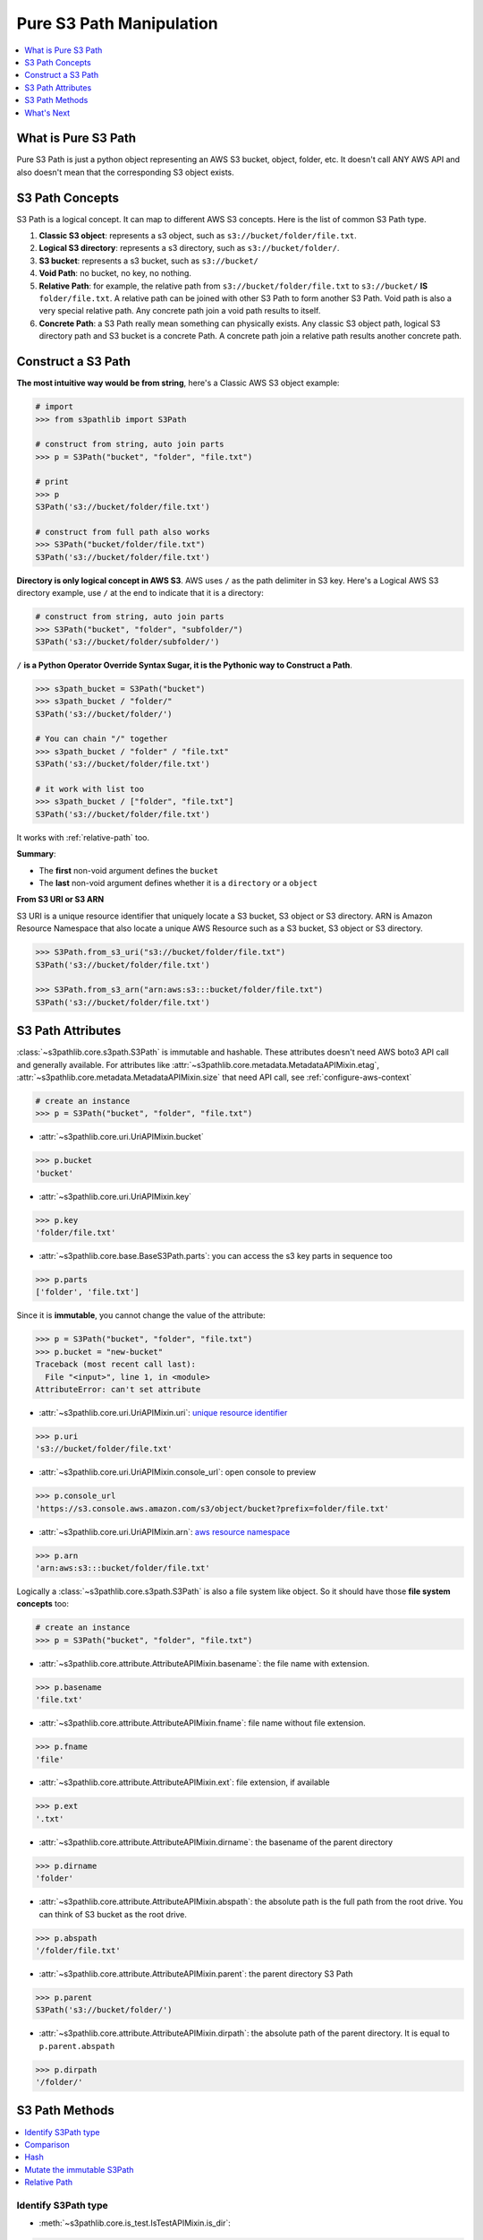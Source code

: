 .. _pure-s3-path-manipulation:

Pure S3 Path Manipulation
==============================================================================
.. contents::
    :class: this-will-duplicate-information-and-it-is-still-useful-here
    :depth: 1
    :local:


What is Pure S3 Path
------------------------------------------------------------------------------
Pure S3 Path is just a python object representing an AWS S3 bucket, object, folder, etc. It doesn't call ANY AWS API and also doesn't mean that the corresponding S3 object exists.


S3 Path Concepts
------------------------------------------------------------------------------
S3 Path is a logical concept. It can map to different AWS S3 concepts. Here is the list of common S3 Path type.

1. **Classic S3 object**: represents a s3 object, such as ``s3://bucket/folder/file.txt``.
2. **Logical S3 directory**: represents a s3 directory, such as ``s3://bucket/folder/``.
3. **S3 bucket**: represents a s3 bucket, such as ``s3://bucket/``
4. **Void Path**: no bucket, no key, no nothing.
5. **Relative Path**: for example, the relative path from ``s3://bucket/folder/file.txt`` to ``s3://bucket/`` **IS** ``folder/file.txt``. A relative path can be joined with other S3 Path to form another S3 Path. Void path is also a very special relative path. Any concrete path join a void path results to itself.
6. **Concrete Path**: a S3 Path really mean something can physically exists. Any classic S3 object path, logical S3 directory path and S3 bucket is a concrete Path. A concrete path join a relative path results another concrete path.


Construct a S3 Path
------------------------------------------------------------------------------
**The most intuitive way would be from string**, here's a Classic AWS S3 object example:

.. code-block:: python

    # import
    >>> from s3pathlib import S3Path

    # construct from string, auto join parts
    >>> p = S3Path("bucket", "folder", "file.txt")

    # print
    >>> p
    S3Path('s3://bucket/folder/file.txt')

    # construct from full path also works
    >>> S3Path("bucket/folder/file.txt")
    S3Path('s3://bucket/folder/file.txt')

**Directory is only logical concept in AWS S3**. AWS uses ``/`` as the path delimiter in S3 key. Here's a Logical AWS S3 directory example, use ``/`` at the end to indicate that it is a directory:

.. code-block:: python

    # construct from string, auto join parts
    >>> S3Path("bucket", "folder", "subfolder/")
    S3Path('s3://bucket/folder/subfolder/')

``/`` **is a Python Operator Override Syntax Sugar, it is the Pythonic way to Construct a Path**.

.. code-block:: python

    >>> s3path_bucket = S3Path("bucket")
    >>> s3path_bucket / "folder/"
    S3Path('s3://bucket/folder/')

    # You can chain "/" together
    >>> s3path_bucket / "folder" / "file.txt"
    S3Path('s3://bucket/folder/file.txt')

    # it work with list too
    >>> s3path_bucket / ["folder", "file.txt"]
    S3Path('s3://bucket/folder/file.txt')

It works with :ref:`relative-path` too.

**Summary**:

- The **first** non-void argument defines the ``bucket``
- The **last** non-void argument defines whether it is a ``directory`` or a ``object``

**From S3 URI or S3 ARN**

S3 URI is a unique resource identifier that uniquely locate a S3 bucket, S3 object or S3 directory. ARN is Amazon Resource Namespace that also locate a unique AWS Resource such as a S3 bucket, S3 object or S3 directory.

.. code-block:: python

    >>> S3Path.from_s3_uri("s3://bucket/folder/file.txt")
    S3Path('s3://bucket/folder/file.txt')

    >>> S3Path.from_s3_arn("arn:aws:s3:::bucket/folder/file.txt")
    S3Path('s3://bucket/folder/file.txt')


S3 Path Attributes
------------------------------------------------------------------------------
:class:`~s3pathlib.core.s3path.S3Path` is immutable and hashable. These attributes doesn't need AWS boto3 API call and generally available. For attributes like :attr:`~s3pathlib.core.metadata.MetadataAPIMixin.etag`, :attr:`~s3pathlib.core.metadata.MetadataAPIMixin.size` that need API call, see :ref:`configure-aws-context`

.. code-block:: python

    # create an instance
    >>> p = S3Path("bucket", "folder", "file.txt")

- :attr:`~s3pathlib.core.uri.UriAPIMixin.bucket`

.. code-block:: python

    >>> p.bucket
    'bucket'

- :attr:`~s3pathlib.core.uri.UriAPIMixin.key`

.. code-block:: python

    >>> p.key
    'folder/file.txt'

- :attr:`~s3pathlib.core.base.BaseS3Path.parts`: you can access the s3 key parts in sequence too

.. code-block:: python

    >>> p.parts
    ['folder', 'file.txt']

Since it is **immutable**, you cannot change the value of the attribute:

.. code-block:: python

    >>> p = S3Path("bucket", "folder", "file.txt")
    >>> p.bucket = "new-bucket"
    Traceback (most recent call last):
      File "<input>", line 1, in <module>
    AttributeError: can't set attribute

- :attr:`~s3pathlib.core.uri.UriAPIMixin.uri`: `unique resource identifier <https://docs.aws.amazon.com/AmazonS3/latest/userguide/access-bucket-intro.html>`_

.. code-block:: python

    >>> p.uri
    's3://bucket/folder/file.txt'

- :attr:`~s3pathlib.core.uri.UriAPIMixin.console_url`: open console to preview

.. code-block:: python

    >>> p.console_url
    'https://s3.console.aws.amazon.com/s3/object/bucket?prefix=folder/file.txt'

- :attr:`~s3pathlib.core.uri.UriAPIMixin.arn`: `aws resource namespace <https://docs.aws.amazon.com/general/latest/gr/aws-arns-and-namespaces.html>`_

.. code-block:: python

    >>> p.arn
    'arn:aws:s3:::bucket/folder/file.txt'

Logically a :class:`~s3pathlib.core.s3path.S3Path` is also a file system like object. So it should have those **file system concepts** too:

.. code-block:: python

    # create an instance
    >>> p = S3Path("bucket", "folder", "file.txt")

- :attr:`~s3pathlib.core.attribute.AttributeAPIMixin.basename`: the file name with extension.

.. code-block:: python

    >>> p.basename
    'file.txt'

- :attr:`~s3pathlib.core.attribute.AttributeAPIMixin.fname`: file name without file extension.

.. code-block:: python

    >>> p.fname
    'file'

- :attr:`~s3pathlib.core.attribute.AttributeAPIMixin.ext`: file extension, if available

.. code-block:: python

    >>> p.ext
    '.txt'

- :attr:`~s3pathlib.core.attribute.AttributeAPIMixin.dirname`: the basename of the parent directory

.. code-block:: python

    >>> p.dirname
    'folder'

- :attr:`~s3pathlib.core.attribute.AttributeAPIMixin.abspath`: the absolute path is the full path from the root drive. You can think of S3 bucket as the root drive.

.. code-block:: python

    >>> p.abspath
    '/folder/file.txt'

- :attr:`~s3pathlib.core.attribute.AttributeAPIMixin.parent`: the parent directory S3 Path

.. code-block:: python

    >>> p.parent
    S3Path('s3://bucket/folder/')

- :attr:`~s3pathlib.core.attribute.AttributeAPIMixin.dirpath`: the absolute path of the parent directory. It is equal to ``p.parent.abspath``

.. code-block:: python

    >>> p.dirpath
    '/folder/'


S3 Path Methods
------------------------------------------------------------------------------
.. contents::
    :class: this-will-duplicate-information-and-it-is-still-useful-here
    :depth: 1
    :local:


Identify S3Path type
~~~~~~~~~~~~~~~~~~~~~~~~~~~~~~~~~~~~~~~~~~~~~~~~~~~~~~~~~~~~~~~~~~~~~~~~~~~~~~
- :meth:`~s3pathlib.core.is_test.IsTestAPIMixin.is_dir`:

.. code-block:: python

    >>> S3Path("bucket", "folder/").is_dir()
    True

- :meth:`~s3pathlib.core.is_test.IsTestAPIMixin.is_file`:

.. code-block:: python

    >>> S3Path("bucket", "file.txt").is_file()
    True

- :meth:`~s3pathlib.core.is_test.IsTestAPIMixin.is_bucket`:

.. code-block:: python

    >>> S3Path("bucket").is_bucket()
    True

- :meth:`~s3pathlib.core.is_test.IsTestAPIMixin.is_void`:

.. code-block:: python

    >>> S3Path().is_void()
    True

- :meth:`~s3pathlib.core.relative.RelativePathAPIMixin.is_relpath`:

.. code-block:: python

    >>> S3Path("bucket", "folder/").relative_to(S3Path("bucket")).is_relpath()
    True


Comparison
~~~~~~~~~~~~~~~~~~~~~~~~~~~~~~~~~~~~~~~~~~~~~~~~~~~~~~~~~~~~~~~~~~~~~~~~~~~~~~
Since S3Path can convert to S3 URI, it should be able to compare to each other.

.. code-block:: python

    >>> S3Path("bucket/file.txt") == S3Path("bucket/file.txt")
    True

    >>> S3Path("bucket") == S3Path("bucket")
    True

    >>> S3Path("bucket1") == S3Path("bucket2")
    False

    >>> S3Path("bucket1") < S3Path("bucket2")
    True

    >>> S3Path("bucket1") <= S3Path("bucket2")
    True

    >>> S3Path("bucket/a/1.txt") > S3Path("bucket/a/")
    True

    >>> S3Path("bucket/a/1.txt") < S3Path("bucket/a/2.txt")
    True

Hash
~~~~~~~~~~~~~~~~~~~~~~~~~~~~~~~~~~~~~~~~~~~~~~~~~~~~~~~~~~~~~~~~~~~~~~~~~~~~~~
``S3Path`` is :meth:`hashable <~s3pathlib.core.comparison.ComparisonAPIMixin.__hash__>`.

.. code-block:: python

    >>> p1 = S3Path("bucket", "1.txt")
    >>> p2 = S3Path("bucket", "2.txt")
    >>> p3 = S3Path("bucket", "3.txt")
    >>> set1 = {p1, p2}
    >>> set2 = {p2, p3}

    # union
    >>> set1.union(set2)
    {S3Path('s3://bucket/1.txt'), S3Path('s3://bucket/2.txt'), S3Path('s3://bucket/3.txt')}

    # intersection
    >>> set1.intersection(set2)
    {S3Path('s3://bucket/2.txt')}

    # difference
    >>> set1.difference(set2)
    {S3Path('s3://bucket/1.txt')}


Mutate the immutable S3Path
~~~~~~~~~~~~~~~~~~~~~~~~~~~~~~~~~~~~~~~~~~~~~~~~~~~~~~~~~~~~~~~~~~~~~~~~~~~~~~
- :meth:`~s3pathlib.core.mutate.MutateAPIMixin.copy`: create a copy of this S3Path, but completely different because it is immutable.

.. code-block:: python

    >>> p1 = S3Path("bucket", "folder", "file.txt")
    >>> p2 = p1.copy()

    >>> p1 == p2
    True

    >>> p1 is p2
    False

- :meth:`~s3pathlib.core.mutate.MutateAPIMixin.change`: Create a new S3Path by replacing part of the attributes.

.. code-block:: python

    >>> p = S3Path("bkt", "a", "b", "c.jpg")

    >>> p.change(new_bucket="bkt1").uri
    's3://bkt1/a/b/c.jpg'

    >>> p.change(new_abspath="x/y/z.png").uri
    's3://bkt/x/y/z.png'

    >>> p.change(new_ext=".png").uri
    's3://bkt/a/b/c.png'

    >>> p.change(new_fname="d").uri
    's3://bkt/a/b/d.jpg'

    >>> p.change(new_basename="d.png").uri
    's3://bkt/a/b/d.png'
    >>> p1.is_dir()
    False

    >>> p.change(new_basename="d/").uri
    's3://bkt/a/b/d/'
    >>> p1.is_dir()
    True

    >>> p.change(new_dirname="d/").uri
    's3://bkt/a/d/c.jpg'

    >>> p.change(new_dirpath="x/y/").uri
    's3://bkt/x/y/c.jpg'

- :meth:`~s3pathlib.core.joinpath.JoinPathAPIMixin.joinpath`: join with other relative paths to form another path

.. code-block:: python

    # create some s3path
    >>> p1 = S3Path("bucket", "folder", "subfolder", "file.txt")
    >>> p2 = p1.parent
    >>> relpath1 = p1.relative_to(p2)

    # preview value
    >>> p1
    S3Path('s3://bucket/folder/subfolder/file.txt')
    >>> p2
    S3Path('s3://bucket/folder/subfolder/')
    >>> relpath1
    S3Path('file.txt')

    # join one relative path
    >>> p2.joinpath(relpath1)
    S3Path('s3://bucket/folder/subfolder/file.txt')

    # join multiple relative path
    >>> p3 = p2.parent
    >>> relpath2 = p2.relative_to(p3)
    >>> p3.joinpath(relpath2, relpath1)
    S3Path('s3://bucket/folder/subfolder/file.txt')

- The ``/`` operator provide a syntax sugar for ``joinpath`` method

.. code-block:: python

    >>> p = S3Path("bucket")
    >>> p / "file.txt"
    S3Path('s3://bucket/file.txt')

    >>> p / "folder" / "file.txt"
    S3Path('s3://bucket/folder/file.txt')


.. _relative-path:

Relative Path
~~~~~~~~~~~~~~~~~~~~~~~~~~~~~~~~~~~~~~~~~~~~~~~~~~~~~~~~~~~~~~~~~~~~~~~~~~~~~~
- :meth:`~s3pathlib.core.relative.RelativePathAPIMixin.relative_to`: calculate the relative path between two path, the "to path" has to be "shorter than" the "from path"

.. code-block:: python

    >>> S3Path("bucket", "a/b/c").relative_to(S3Path("bucket", "a")).parts
    ['b', 'c']

    >>> S3Path("bucket", "a").relative_to(S3Path("bucket", "a")).parts
    []

    >>> S3Path("bucket", "a").relative_to(S3Path("bucket", "a/b/c")).parts
    ValueError ...

- The ``-`` operator override provide a syntax sugar for ``relative_to`` method

.. code-block:: python

    >>> S3Path("bucket", "a/b/c") - S3Path("bucket", "a")
    ['b', 'c']



What's Next
------------------------------------------------------------------------------
Since then everything is not talking to AWS yet, let's learn how to make some AWS S3 API call using ``s3pathlib``.

Go :ref:`stateless-s3-api`
